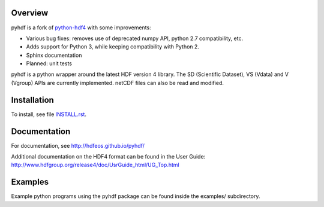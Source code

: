 .. image:: https://travis-ci.org/hdfeos/pyhdf.svg?branch=master
    :target: https://travis-ci.org/hdfeos/pyhdf

Overview
========

pyhdf is a fork of python-hdf4_ with some improvements:

- Various bug fixes: removes use of deprecated numpy API, python 2.7 compatibility, etc.
- Adds support for Python 3, while keeping compatibility with Python 2.
- Sphinx documentation
- Planned: unit tests

pyhdf is a python wrapper around the latest HDF version 4 library.
The SD (Scientific Dataset), VS (Vdata) and V (Vgroup) APIs 
are currently implemented. netCDF files can also be 
read and modified.

.. _python-hdf4: https://github.com/fhs/python-hdf4


Installation
============

To install, see file `INSTALL.rst <INSTALL.rst>`_.

Documentation
=============

For documentation, see http://hdfeos.github.io/pyhdf/

Additional documentation on the HDF4 format can be
found in the User Guide:
http://www.hdfgroup.org/release4/doc/UsrGuide_html/UG_Top.html

Examples
========

Example python programs using the pyhdf package
can be found inside the examples/ subdirectory.


